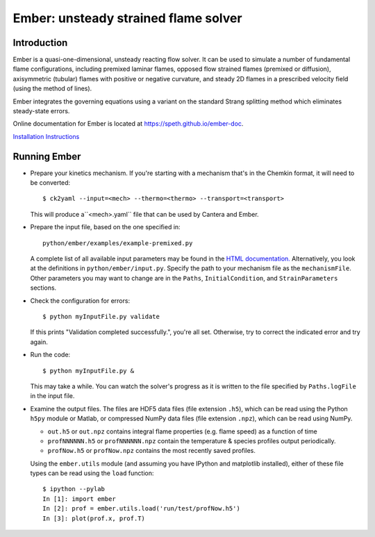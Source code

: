 =====================================
Ember: unsteady strained flame solver
=====================================

.. image:: https://zenodo.org/badge/DOI/10.5281/zenodo.1004753.svg
   :target: https://doi.org/10.5281/zenodo.1004753

Introduction
------------

Ember is a quasi-one-dimensional, unsteady reacting flow solver. It can be used
to simulate a number of fundamental flame configurations, including premixed
laminar flames, opposed flow strained flames (premixed or diffusion),
axisymmetric (tubular) flames with positive or negative curvature, and steady 2D
flames in a prescribed velocity field (using the method of lines).

Ember integrates the governing equations using a variant on the standard Strang
splitting method which eliminates steady-state errors.

Online documentation for Ember is located at `<https://speth.github.io/ember-doc>`_.

`Installation Instructions <https://speth.github.io/ember-doc/sphinx/html/installation.html>`_

Running Ember
-------------

* Prepare your kinetics mechanism. If you're starting with a mechanism that's
  in the Chemkin format, it will need to be converted::

    $ ck2yaml --input=<mech> --thermo=<thermo> --transport=<transport>

  This will produce a``<mech>.yaml`` file that can be used by Cantera and Ember.

* Prepare the input file, based on the one specified in::

    python/ember/examples/example-premixed.py

  A complete list of all available input parameters may be found in the `HTML
  documentation. <https://speth.github.io/ember-doc/sphinx/html/input.html>`_
  Alternatively, you look at the definitions in
  ``python/ember/input.py``. Specify the path to your mechanism file as the
  ``mechanismFile``. Other parameters you may want to change are in the
  ``Paths``, ``InitialCondition``, and ``StrainParameters`` sections.

* Check the configuration for errors::

    $ python myInputFile.py validate

  If this prints "Validation completed successfully.", you're all set.
  Otherwise, try to correct the indicated error and try again.

* Run the code::

    $ python myInputFile.py &

  This may take a while. You can watch the solver's progress as it is written to
  the file specified by ``Paths.logFile`` in the input file.

* Examine the output files. The files are HDF5 data files (file extension
  ``.h5``), which can be read using the Python ``h5py`` module or Matlab, or
  compressed NumPy data files (file extension ``.npz``), which can be read using
  NumPy.

  * ``out.h5`` or ``out.npz`` contains integral flame properties (e.g. flame
    speed) as a function of time
  * ``profNNNNNN.h5`` or ``profNNNNNN.npz`` contain the temperature & species
    profiles output periodically.
  * ``profNow.h5`` or ``profNow.npz`` contains the most recently saved profiles.

  Using the ``ember.utils`` module (and assuming you have IPython and matplotlib
  installed), either of these file types can be read using the ``load``
  function::

    $ ipython --pylab
    In [1]: import ember
    In [2]: prof = ember.utils.load('run/test/profNow.h5')
    In [3]: plot(prof.x, prof.T)
